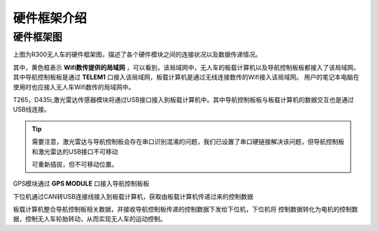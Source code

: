硬件框架介绍
=========================


硬件框架图
-------------

.. image:: ../../images/R300/R300-hardware_frame.png

上图为R300无人车的硬件框架图，描述了各个硬件模块之间的连接状况以及数据传递情况。

其中，黄色框表示
**Wifi数传提供的局域网**
，可以看到，该局域网中，无人车的板载计算机以及导航控制板板都接入了该局域网，
其中导航控制板板是通过
**TELEM1**
口接入该局域网，板载计算机是通过无线连接数传的Wifi接入该局域网。
用户的笔记本电脑在使用时也应接入无人车Wifi数传的局域网中。

T265，D435i,激光雷达传感器模块将通过USB接口接入到板载计算机中。其中导航控制板板与板载计算机的数据交互也是通过USB线连接。

.. tip::
    需要注意，激光雷达与导航控制板会存在串口识别混淆的问题，我们已设置了串口硬链接解决该问题，但导航控制板和激光雷达的USB接口不可移动

    可重新插拔，但不可移动位置。

GPS模块通过
**GPS MODULE**
口接入导航控制板板

下位机通过CAN转USB连接线接入到板载计算机，获取由板载计算机传递过来的控制数据

板载计算机整合导航控制板相关数据，并接收导航控制板传递的控制数据下发给下位机，下位机将
控制数据转化为电机的控制数据，控制无人车轮胎转动，从而实现无人车的运动控制。